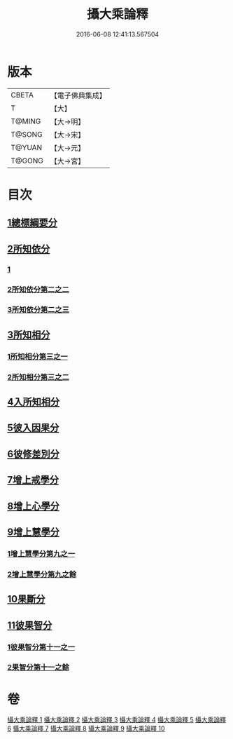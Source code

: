 #+TITLE: 攝大乘論釋 
#+DATE: 2016-06-08 12:41:13.567504

* 版本
 |     CBETA|【電子佛典集成】|
 |         T|【大】     |
 |    T@MING|【大→明】   |
 |    T@SONG|【大→宋】   |
 |    T@YUAN|【大→元】   |
 |    T@GONG|【大→宮】   |

* 目次
** [[file:KR6n0064_001.txt::001-0321a17][1總標綱要分]]
** [[file:KR6n0064_001.txt::001-0324a15][2所知依分]]
*** [[file:KR6n0064_001.txt::001-0324a15][1]]
*** [[file:KR6n0064_002.txt::002-0326c20][2所知依分第二之二]]
*** [[file:KR6n0064_003.txt::003-0331c7][3所知依分第二之三]]
** [[file:KR6n0064_004.txt::004-0337c22][3所知相分]]
*** [[file:KR6n0064_004.txt::004-0337c22][1所知相分第三之一]]
*** [[file:KR6n0064_005.txt::005-0343a22][2所知相分第三之二]]
** [[file:KR6n0064_006.txt::006-0349b9][4入所知相分]]
** [[file:KR6n0064_007.txt::007-0354b12][5彼入因果分]]
** [[file:KR6n0064_007.txt::007-0357c21][6彼修差別分]]
** [[file:KR6n0064_008.txt::008-0360c9][7增上戒學分]]
** [[file:KR6n0064_008.txt::008-0361c12][8增上心學分]]
** [[file:KR6n0064_008.txt::008-0363c8][9增上慧學分]]
*** [[file:KR6n0064_008.txt::008-0363c8][1增上慧學分第九之一]]
*** [[file:KR6n0064_009.txt::009-0366c26][2增上慧學分第九之餘]]
** [[file:KR6n0064_009.txt::009-0369a14][10果斷分]]
** [[file:KR6n0064_009.txt::009-0370a20][11彼果智分]]
*** [[file:KR6n0064_009.txt::009-0370a20][1彼果智分第十一之一]]
*** [[file:KR6n0064_010.txt::010-0374a6][2果智分第十一之餘]]

* 卷
[[file:KR6n0064_001.txt][攝大乘論釋 1]]
[[file:KR6n0064_002.txt][攝大乘論釋 2]]
[[file:KR6n0064_003.txt][攝大乘論釋 3]]
[[file:KR6n0064_004.txt][攝大乘論釋 4]]
[[file:KR6n0064_005.txt][攝大乘論釋 5]]
[[file:KR6n0064_006.txt][攝大乘論釋 6]]
[[file:KR6n0064_007.txt][攝大乘論釋 7]]
[[file:KR6n0064_008.txt][攝大乘論釋 8]]
[[file:KR6n0064_009.txt][攝大乘論釋 9]]
[[file:KR6n0064_010.txt][攝大乘論釋 10]]


